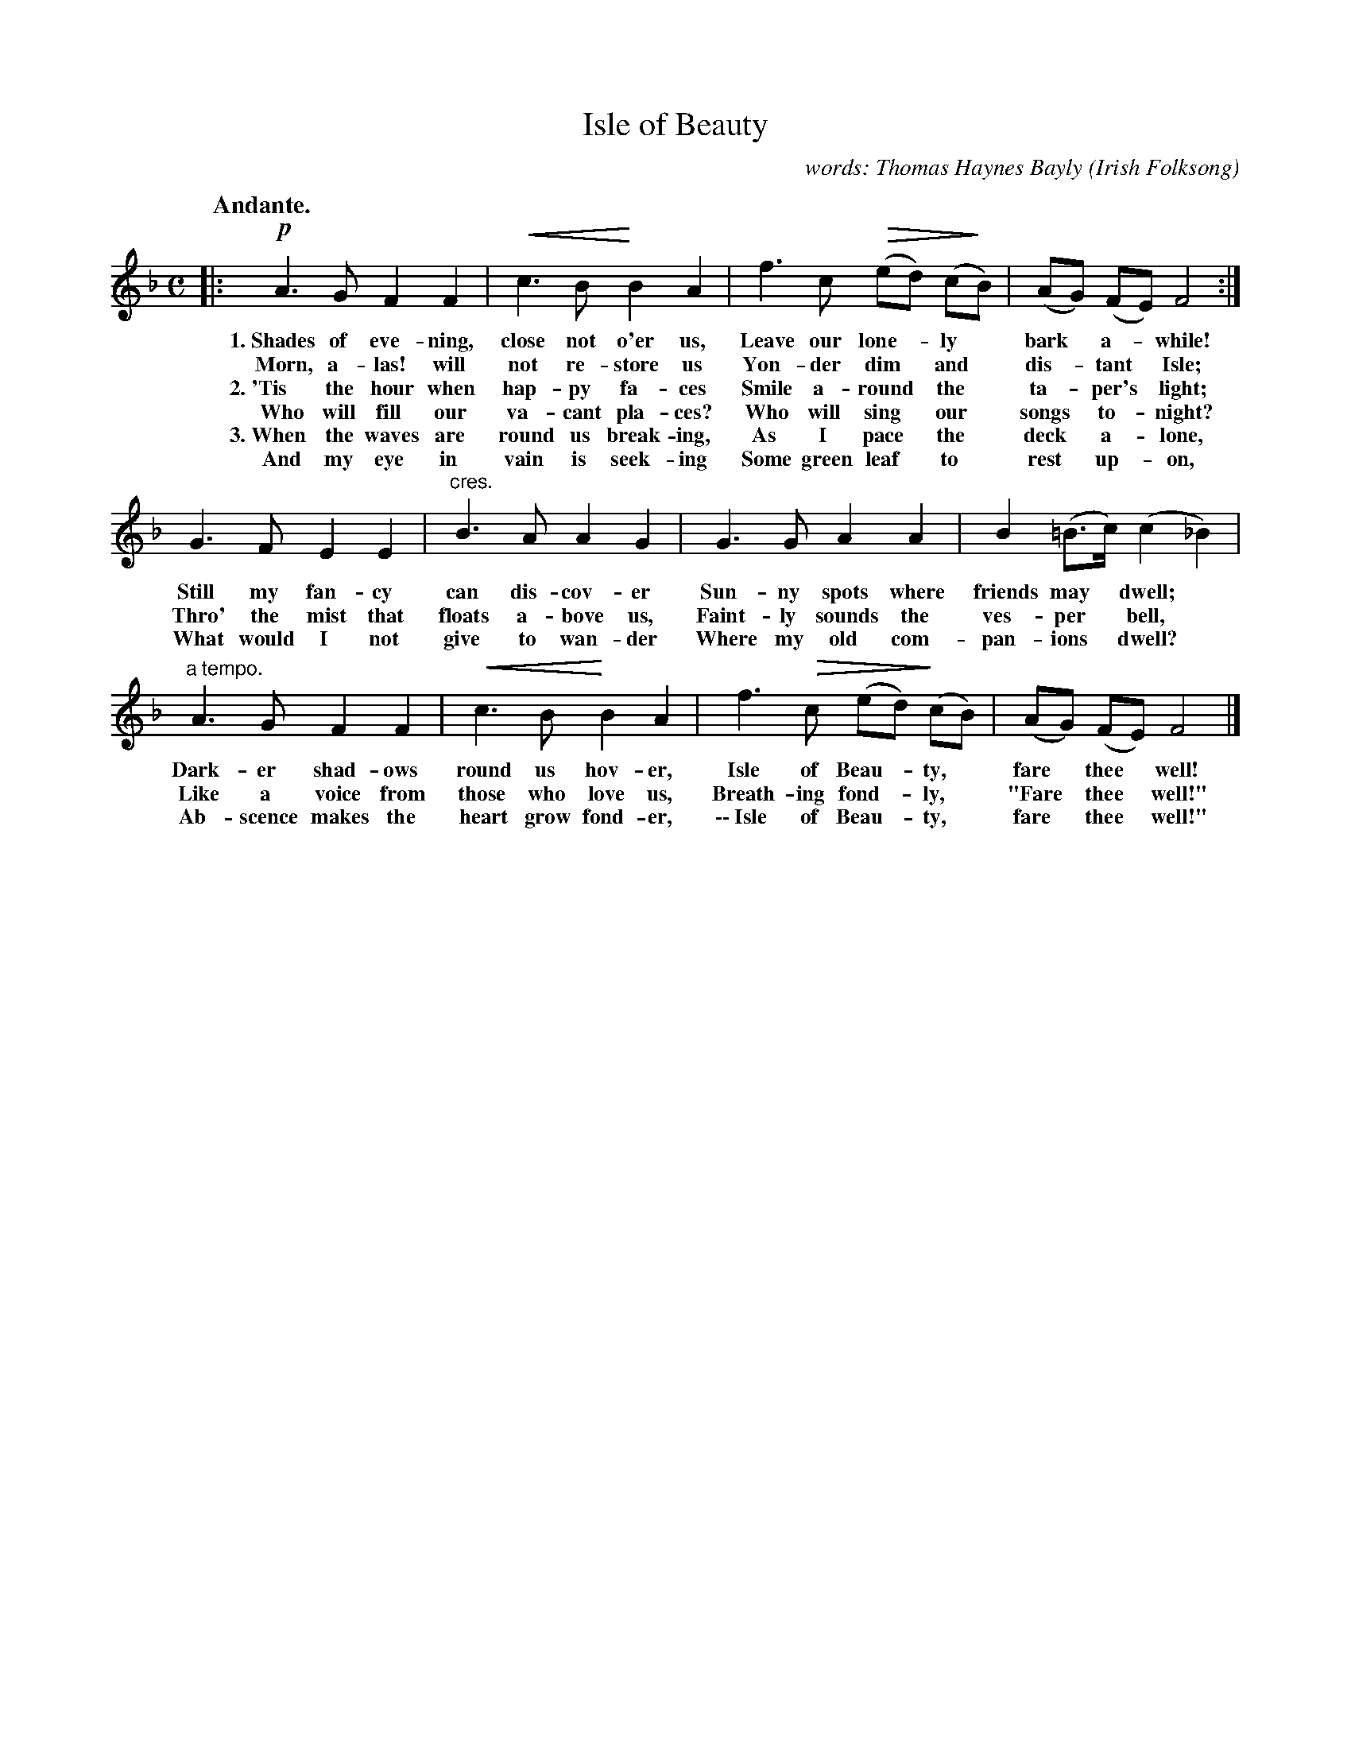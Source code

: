 X: 198
T: Isle of Beauty
C: words: Thomas Haynes Bayly
O: Irish Folksong
Q: "Andante."
%R: air, march
N: This is version 2, for ABC software that understands crescendo/diminuendo symbols.
U: p=!crescendo(!
U: P=!crescendo)!
U: Q=!diminuendo(!
U: q=!diminuendo)!
B: "The Everyday Song Book", 1927
F: http://www.library.pitt.edu/happybirthday/pdf/The_Everyday_Song_Book.pdf
Z: 2016 John Chambers <jc:trillian.mit.edu>
N: Dot added to c in 2nd bar to match the other similar bars and correct the rhythm.
M: C
L: 1/8
K: F
% - - - - - - - - - - - - - - - - - - - - - - - - - - - - -
|:\
!p!A3 G F2 F2 | pc3 B PB2 A2 | f3 c Q(ed) (cqB) | (AG) (FE) F4 :|
w: 1.~Shades of eve-ning, close not o'er us, Leave our lone-*ly* bark* a-*while!
w:    Morn, a-las! will not re-store us Yon-der dim* and* dis-*tant* Isle;
w: 2.~'Tis the hour when hap-py fa-ces Smile a-round* the* ta-*per's* light;
w:    Who will fill our va-cant pla-ces? Who will sing* our* songs* to-*night?
w: 3.~When the waves are round us break-ing, As I pace* the* deck* a-*lone,
w:    And my eye in vain is seek-ing Some green leaf* to* rest* up-*on,
%
G3 F E2 E2 | "^cres."B3 A A2 G2 | G3 G A2 A2 | B2 (=B>c) (c2 _B2) |
w: Still my fan-cy can dis-cov-er Sun-ny spots where friends may* dwell;*
w: Thro' the mist that floats a-bove us, Faint-ly sounds the ves-per* bell,*
w: What would I not give to wan-der Where my old com-pan-ions* dwell?*
%
"^a tempo."A3 G F2 F2 | pc3 B PB2 A2 | f3 Qc (ed) q(cB) | (AG) (FE) F4 |]
w: Dark-er shad-ows round us hov-er, Isle of Beau-*ty,* fare* thee* well!
w: Like a voice from those who love us, Breath-ing fond-*ly,* "Fare* thee* well!"
w: Ab-scence makes the heart grow fond-er, \-\-~Isle of Beau-*ty,* fare* thee* well!"
% - - - - - - - - - - - - - - - - - - - - - - - - - - - - -
